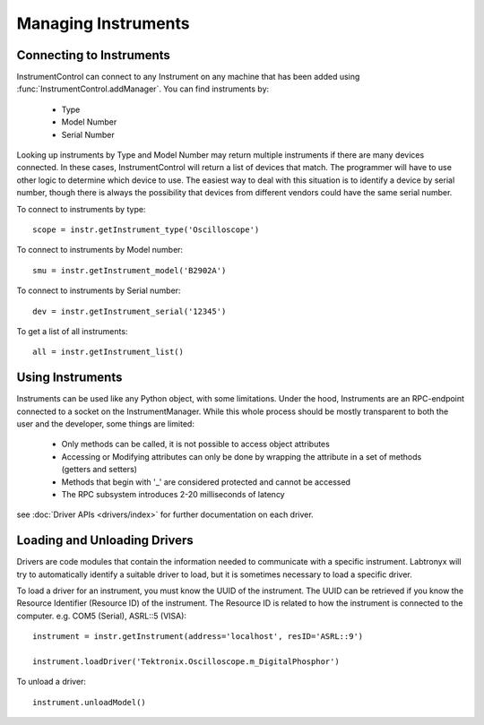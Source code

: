 Managing Instruments
====================

Connecting to Instruments
-------------------------

InstrumentControl can connect to any Instrument on any machine that has been
added using :func:`InstrumentControl.addManager`. You can find instruments by:

	* Type
	* Model Number
	* Serial Number
	
Looking up instruments by Type and Model Number may return multiple instruments
if there are many devices connected. In these cases, InstrumentControl will
return a list of devices that match. The programmer will have to use other
logic to determine which device to use. The easiest way to deal with this
situation is to identify a device by serial number, though there is always the
possibility that devices from different vendors could have the same serial
number.

To connect to instruments by type::

	scope = instr.getInstrument_type('Oscilloscope')

To connect to instruments by Model number::

	smu = instr.getInstrument_model('B2902A')
	
To connect to instruments by Serial number::

	dev = instr.getInstrument_serial('12345')
	
To get a list of all instruments::

	all = instr.getInstrument_list()

Using Instruments
-----------------

Instruments can be used like any Python object, with some limitations. Under
the hood, Instruments are an RPC-endpoint connected to a socket on the
InstrumentManager. While this whole process should be mostly transparent to
both the user and the developer, some things are limited:

	* Only methods can be called, it is not possible to access object attributes
	* Accessing or Modifying attributes can only be done by wrapping the attribute in a set of methods (getters and setters) 
	* Methods that begin with '_' are considered protected and cannot be accessed
	* The RPC subsystem introduces 2-20 milliseconds of latency

see :doc:`Driver APIs <drivers/index>` for further documentation on each 
driver.

Loading and Unloading Drivers
-----------------------------

Drivers are code modules that contain the information needed to communicate
with a specific instrument. Labtronyx will try to automatically identify a
suitable driver to load, but it is sometimes necessary to load a specific
driver.

To load a driver for an instrument, you must know the UUID of the instrument.
The UUID can be retrieved if you know the Resource Identifier (Resource ID) of
the instrument. The Resource ID is related to how the instrument is connected
to the computer. e.g. COM5 (Serial), ASRL::5 (VISA)::

	instrument = instr.getInstrument(address='localhost', resID='ASRL::9')
	
	instrument.loadDriver('Tektronix.Oscilloscope.m_DigitalPhosphor')
	
To unload a driver::

	instrument.unloadModel()

